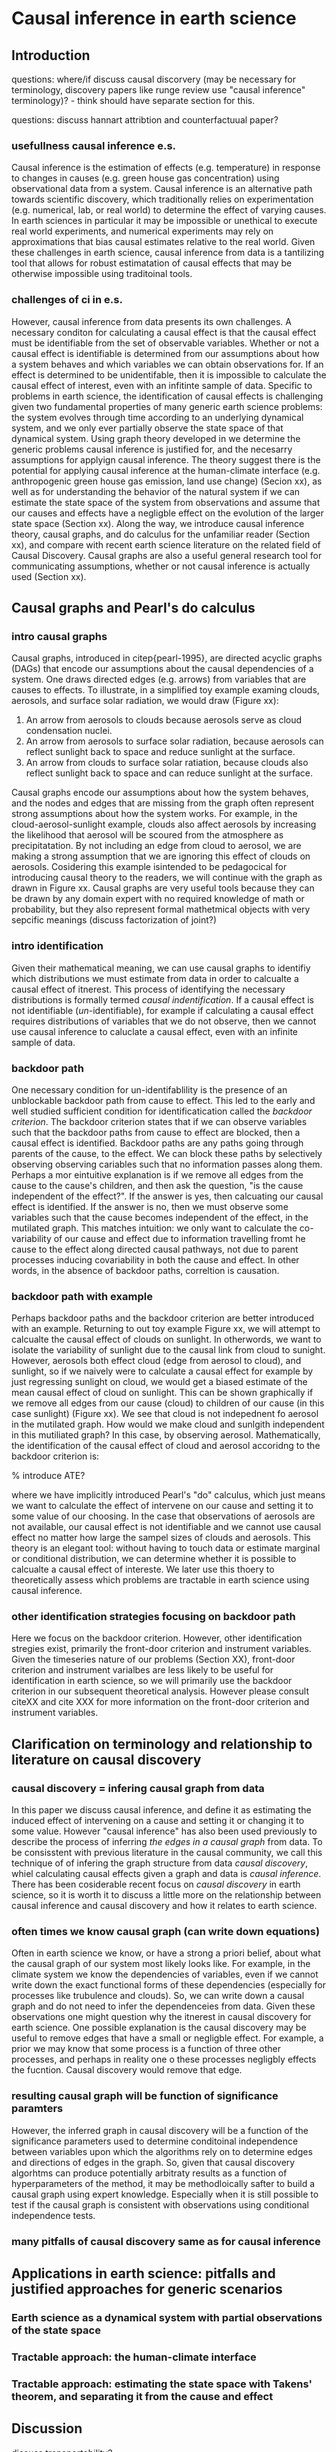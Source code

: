* Causal inference in earth science


** Introduction

questions: where/if discuss causal discorvery (may be necessary for
terminology, discovery papers like runge review use "causal inference"
terminology)? - think should have separate section for this.

questions: discuss hannart attribtion and counterfactuual paper?

*** usefullness causal inference e.s.


    Causal inference is the estimation of effects (e.g. temperature)
    in response to changes in causes (e.g. green house gas
    concentration) using observational data from a system. Causal
    inference is an alternative path towards scientific discovery,
    which traditionally relies on experimentation (e.g. numerical,
    lab, or real world) to determine the effect of varying causes. In
    earth sciences in particular it may be impossible or unethical to
    execute real world experiments, and numerical experiments may rely
    on approximations that bias causal estimates relative to the real
    world. Given these challenges in earth science, causal inference
    from data is a tantilizing tool that allows for robust
    estimatation of causal effects that may be otherwise impossible
    using traditoinal tools.

*** challenges of ci in e.s.

    However, causal inference from data presents its own challenges. A
    necessary conditon for calculating a causal effect is that the
    causal effect must be identifiable from the set of observable
    variables. Whether or not a causal effect is identifiable is
    determined from our assumptions about how a system behaves and
    which variables we can obtain observations for. If an effect is
    determined to be unidentifable, then it is impossible to calculate
    the causal effect of interest, even with an infitinte sample of
    data. Specific to problems in earth science, the identification of
    causal effects is challenging given two fundamental properties of
    many generic earth science problems: the system evolves through
    time according to an underlying dynamical system, and we only ever
    partially observe the state space of that dynamical system. Using
    graph theory developed in \citep{pearl-1995} we determine the
    generic problems causal inference is justified for, and the
    necesarry assumptions for applyign causal inference. The theory
    suggest there is the potential for applying causal inference at
    the human-climate interface (e.g. anthropogenic green house gas
    emission, land use change) (Secion xx), as well as for
    understanding the behavior of the natural system if we can
    estimate the state space of the system from observations and
    assume that our causes and effects have a negligble effect on the
    evolution of the larger state space (Section xx). Along the way,
    we introduce causal inference theory, causal graphs, and do
    calculus for the unfamiliar reader (Section xx), and compare with
    recent earth science literature on the related field of Causal
    Discovery. Causal graphs are also a useful general research tool
    for communicating assumptions, whether or not causal inference is
    actually used (Section xx).


** Causal graphs and Pearl's do calculus

*** intro causal graphs
   Causal graphs, introduced in citep{pearl-1995}, are directed
   acyclic graphs (DAGs) that encode our assumptions about the causal
   dependencies of a system. One draws directed edges (e.g. arrows)
   from variables that are causes to effects. To illustrate, in a
   simplified toy example examing clouds, aerosols, and surface solar
   radiation, we would draw (Figure xx):

   1. An arrow from aerosols to clouds because aerosols serve as cloud
      condensation nuclei.
   2. An arrow from aerosols to surface solar radiation, because
      aerosols can reflect sunlight back to space and reduce sunlight
      at the surface.
   3. An arrow from clouds to surface solar ratiation, because clouds
      also reflect sunlight back to space and can reduce sunlight at
      the surface.

   Causal graphs encode our assumptions about how the system behaves,
   and the nodes and edges that are missing from the graph often
   represent strong assumptions about how the system works. For
   example, in the cloud-aerosol-sunlight example, clouds also affect
   aerosols by increasing the likelihood that aerosol will be scoured
   from the atmosphere as precipitatation. By not including an edge
   from cloud to aerosol, we are making a strong assumption that we
   are ignoring this effect of clouds on aerosols. Cosidering this
   example isintended to be pedagocical for introducing causal theory to the
   readers, we will continue with the graph as drawn in Figure
   xx. Causal graphs are very useful tools because they can be drawn
   by any domain expert with no required knowledge of math or
   probability, but they also represent formal mathetmical objects
   with very sepcific meanings (discuss factorization of joint?)

*** intro identification

    Given their mathematical meaning, we can use causal graphs to
    identifiy which distributions we must estimate from data in order
    to calcualte a causal effect of itnerest. This process of
    identifying the necessary distributions is formally termed
    /causal indentification/. If a causal effect is not
    identifiable (/un/-identifiable), for example if
    calculating a causal effect requires distributions of variables
    that we do not observe, then we cannot use causal inference to
    caluclate a causal effect, even with an infinite sample of data.

*** backdoor path

    One necessary condition for un-identifablility is the presence of
    an unblockable backdoor path from cause to effect. This led to the
    early and well studied sufficient condition for identificatication
    called the /backdoor criterion/. The backdoor criterion
    states that if we can observe variables such that the backdoor
    paths from cause to effect are blocked, then a causal effect is
    identified. Backdoor paths are any paths going through parents of
    the cause, to the effect. We can block these paths by selectively
    observing observing cariables such that no information passes
    along them. Perhaps a mor eintuitive explanation is if we remove
    all edges from the cause to the cause's children, and then ask the
    question, "is the cause independent of the effect?". If the answer
    is yes, then calcuating our causal effect is identified. If the
    answer is no, then we must observe some variables such that the
    cause becomes independent of the effect, in the mutilated
    graph. This matches intuition: we only want to calculate the
    co-variability of our cause and effect due to information
    travelling fromt he cause to the effect along directed causal
    pathways, not due to parent processes inducing covariability in
    both the cause and effect. In other words, in the absence of
    backdoor paths, correltion is causation.

*** backdoor path with example

    Perhaps backdoor paths and the backdoor criterion are better introduced with an
    example. Returning to out toy example Figure xx, we will attempt
    to calcualte the causal effect of clouds on sunlight. In
    otherwords, we want to isolate the variability of sunlight due to
    the causal link from cloud to sunight. However, aerosols both
    effect cloud (edge from aerosol to cloud), and sunlight, so if we
    naively were to calculate a causal effect for example by just
    regressing sunlight on cloud, we would get a biased estimate of
    the mean causal effect of cloud on sunlight. This can be shown
    graphically if we remove all edges from our cause (cloud) to
    children of our cause (in this case sunlight) (Figure xx). We see
    that cloud is not indepednent fo aerosol in the mutilated
    graph. How would we make cloud and sunlgith independent in this
    mutiliated graph? In this case, by observing
    aerosol. Mathematically, the
    identification of the causal effect of cloud and aerosol accoridng
    to the backdoor criterion is:

    \begin{equation}
      P(sunlight | do(cloud) = c) = \Int_{aerosol} p(sunlight| cloud = c,
      aerosol) p(aerosol)),
    \end{equation}

    % introduce ATE?

    where we have implicitly introduced Pearl's "do" calculus, which
    just means we want to calculate the effect of intervene on our
    cause and setting it to some value of our choosing. In the case
    that observations of aerosols are not available, our causal effect
    is not identifiable and we cannot use causal effect no matter how
    large the sampel sizes of clouds and aerosols. This theory is an
    elegant tool: without having to touch data or estimate marginal or
    conditional distribution, we can determine whether it is possible
    to calcualte a causal effect of intereste. We later use this
    thoery to theoretically assess which problems are tractable in
    earth science using causal inference.

*** other identification strategies focusing on backdoor path

    Here we focus on the backdoor criterion. However, other
    identification stregies exist, primarily the front-door criterion
    and instrument variables. Given the timeseries nature of our
    problems (Section XX), front-door criterion and instrument varialbes
    are less likely to be useful for identification in earth science,
    so we will primarily use the backdoor criterion in our subsequent
    theoretical analysis. However please consult citeXX and cite XXX
    for more information on the front-door criterion and instrument
    variables.

** Clarification on terminology and relationship to literature on causal discovery

*** causal discovery = infering causal graph from data

    In this paper we discuss causal inference, and define it as
    estimating the induced effect of intervening on a cause and
    setting it or changing it to some value. However "causal
    inference" has also been used previously to describe the process
    of inferring /the edges in a causal graph/ from data. To be
    consisstent with previous literature in the causal community, we
    call this technique of of infering the graph structure from data
    /causal discovery/, whiel calculating causal effects given a graph
    and data is /causal inference/. There has been cosiderable  recent
    focus on /causal discovery/ in earth science, so it is worth it to
    discuss a little more on the relationship between causal inference
    and causal discovery and how it relates to earth science.

*** often times we know causal graph (can write down equations)

    Often in earth science we know, or have a strong a priori belief,
    about what the causal graph of our system most likely looks
    like. For example, in the climate system we know the dependencies
    of variables, even if we cannot write down the exact functional
    forms of these dependencies (especially for processes like
    trubulence and clouds). So, we can write down a causal graph and
    do not need to infer the dependenceies from data. Given these
    observations one might question why the itnerest in causal
    discovery for earth science. One possible explanation is the
    causal discovery may be useful to remove edges that have a small
    or negligble effect. For example, a prior we may know that some
    process is a function of three other processes, and perhaps in
    reality one o these processes negligbly effects the
    fucntion. Causal discovery would remove that edge.

*** resulting causal graph will be function of significance paramters

    However, the inferred graph in  causal discovery will be a
    function of the significance parameters used to determine
    conditoinal independence between variables upon which the
    algorithms rely on to determine edges and directions of edges in
    the graph. So, given that causal discovery algorhtms can produce
    potentially arbitraty results as a function of hyperparameters of
    the method, it may be methodloically safter to build a causal
    graph using expert knowledge. Especially when it is still possible
    to test if the causal graph is consistent with observations using
    conditional independence tests.

*** many pitfalls of causal discovery same as for causal inference


# put in this section? think important to discuss regression and
# problems of conditioning on variables that are in the causal path.
# ** Causal graphs: a tool for communicating assumptions and avoiding flawed experiments
# *** A tool for communicating assumptions

# *** Avoiding flawed experiment designs

** Applications in earth science: pitfalls and justified approaches for generic scenarios

*** Earth science as a dynamical system with partial observations of the state space

*** Tractable approach: the human-climate interface

*** Tractable approach: estimating the state space with Takens' theorem, and separating it from the cause and effect

** Discussion

   discuss transportability?

   discuss relationship of these ideas to causal discovery (critique
   causal discovery)?

   discuss issues with data available and observed range
   (e.g. generalization for cliamte research)?
